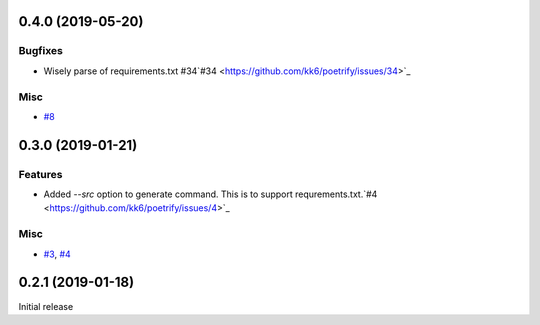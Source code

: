 0.4.0 (2019-05-20)
==================

Bugfixes
--------

- Wisely parse of requirements.txt #34`#34 <https://github.com/kk6/poetrify/issues/34>`_

Misc
----

- `#8 <https://github.com/kk6/poetrify/issues/8>`_


0.3.0 (2019-01-21)
==================

Features
--------

- Added `--src` option to generate command. This is to support requrements.txt.`#4 <https://github.com/kk6/poetrify/issues/4>`_

Misc
----

- `#3 <https://github.com/kk6/poetrify/issues/3>`_, `#4 <https://github.com/kk6/poetrify/issues/4>`_


0.2.1 (2019-01-18)
==================

Initial release
